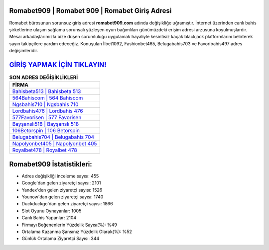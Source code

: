 ﻿Romabet909 | Romabet 909 | Romabet Giriş Adresi
===================================

.. image:: images/romabet-giris.jpg
   :width: 600
   
Romabet bürosunun sorunsuz giriş adresi **romabet909.com** adında değişikliğe uğramıştır. İnternet üzerinden canlı bahis şirketlerine ulaşım sağlama sorunsalı yüzleşen oyun bağımlıları günümüzdeki erişim adresi arzusuna koyulmuşlardır. Mesai arkadaşlarımızla bize düşen sorumluluğu uygulamak hayaliyle kesintisiz kaçak blackjack platformlarını belirterek sayın takipçilere yardım edeceğiz. Konuşulan İlbet1092, Fashionbet465, Belugabahis703 ve Favoribahis497 adres değişimleridir.

`GİRİŞ YAPMAK İÇİN TIKLAYIN! <https://uclck.me/gonow>`_
==============

.. list-table:: **SON ADRES DEĞİŞİKLİKLERİ**
   :widths: 100
   :header-rows: 1

   * - FİRMA
   * - `Bahisbeta513 | Bahisbeta 513 <bahisbeta513-bahisbeta-513-bahisbeta-giris-adresi.html>`_
   * - `564Bahiscom | 564 Bahiscom <564bahiscom-564-bahiscom-bahiscom-giris-adresi.html>`_
   * - `Ngsbahis710 | Ngsbahis 710 <ngsbahis710-ngsbahis-710-ngsbahis-giris-adresi.html>`_	 
   * - `Lordbahis476 | Lordbahis 476 <lordbahis476-lordbahis-476-lordbahis-giris-adresi.html>`_	 
   * - `577Favorisen | 577 Favorisen <577favorisen-577-favorisen-favorisen-giris-adresi.html>`_ 
   * - `Bayşanslı518 | Bayşanslı 518 <baysansli518-baysansli-518-baysansli-giris-adresi.html>`_
   * - `106Betorspin | 106 Betorspin <106betorspin-106-betorspin-betorspin-giris-adresi.html>`_	 
   * - `Belugabahis704 | Belugabahis 704 <belugabahis704-belugabahis-704-belugabahis-giris-adresi.html>`_
   * - `Napolyonbet405 | Napolyonbet 405 <napolyonbet405-napolyonbet-405-napolyonbet-giris-adresi.html>`_
   * - `Royalbet478 | Royalbet 478 <royalbet478-royalbet-478-royalbet-giris-adresi.html>`_
	 
Romabet909 İstatistikleri:
===================================	 
* Adres değişikliği inceleme sayısı: 455
* Google'dan gelen ziyaretçi sayısı: 2101
* Yandex'den gelen ziyaretçi sayısı: 1526
* Younow'dan gelen ziyaretçi sayısı: 1740
* Duckduckgo'dan gelen ziyaretçi sayısı: 1866
* Slot Oyunu Oynayanlar: 1005
* Canlı Bahis Yapanlar: 2104
* Firmayı Beğenenlerin Yüzdelik Sayısı(%): %49
* Ortalama Kazanma Şansınız Yüzdelik Olarak(%): %52
* Günlük Ortalama Ziyaretçi Sayısı: 344
